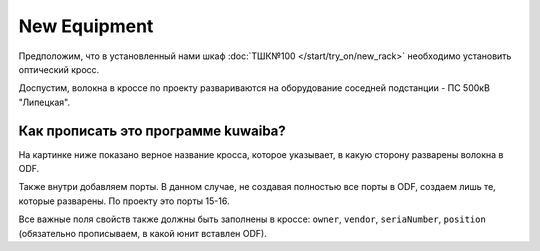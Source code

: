 New Equipment
++++++++++++++

Предположим, что в установленный нами шкаф :doc:`ТШК№100 </start/try_on/new_rack>`
необходимо установить оптический кросс. 

Доспустим, волокна в кроссе по проекту развариваются на оборудование соседней 
подстанции - ПС 500кВ "Липецкая". 

Как прописать это программе kuwaiba?
-------------------------------------

На картинке ниже показано верное название кросса, которое указывает, в какую 
сторону разварены волокна в ODF.

.. image:: /res/try_on/cross_odf_voronezh.PNG

Также внутри добавляем порты. В данном случае, не создавая полностью все порты 
в ODF, создаем лишь те, которые разварены. По проекту это порты 15-16.

Все важные поля свойств также должны быть заполнены в кроссе: ``owner``, 
``vendor``, ``seriaNumber``, ``position`` (обязательно прописываем, в какой 
юнит вставлен ODF).
